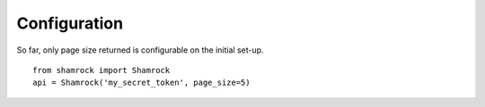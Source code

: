 Configuration
=============

So far, only page size returned is configurable on the initial set-up. ::

    from shamrock import Shamrock
    api = Shamrock('my_secret_token', page_size=5)
